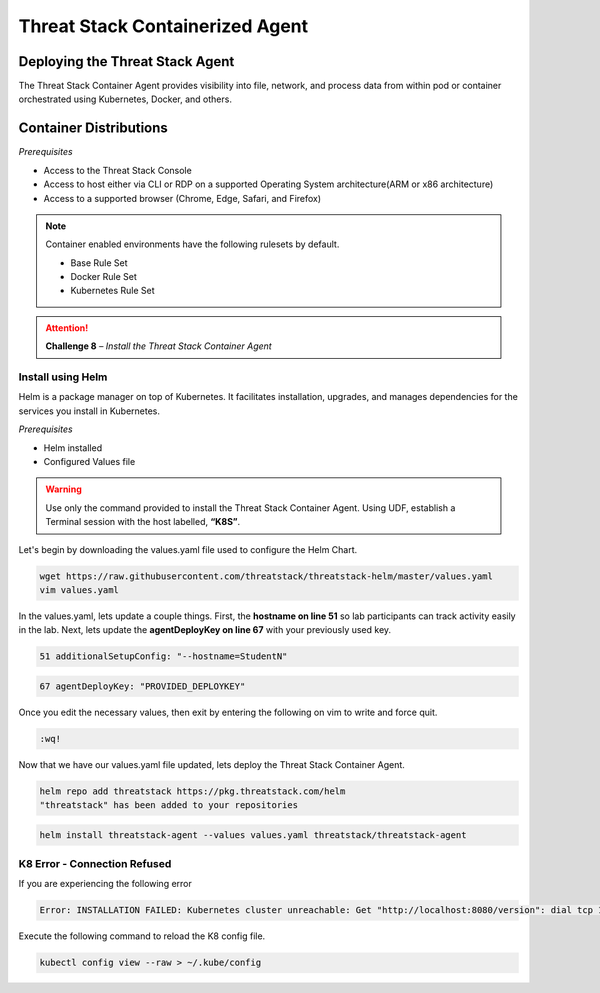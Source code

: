 Threat Stack Containerized Agent
================================

Deploying the Threat Stack Agent 
--------------------------------

The Threat Stack Container Agent provides visibility into file, network, and process data from within pod or container orchestrated using Kubernetes, Docker, and others.

Container Distributions 
-----------------------
*Prerequisites*

* Access to the Threat Stack Console
* Access to host either via CLI or RDP on a supported Operating System architecture(ARM or x86 architecture)
* Access to a supported browser (Chrome, Edge, Safari, and Firefox)
 
.. note::
   Container enabled environments have the following rulesets by default.
   
   * Base Rule Set 
   * Docker Rule Set 
   * Kubernetes Rule Set
   

.. attention::
   **Challenge 8** – *Install the Threat Stack Container Agent*


Install using Helm  
^^^^^^^^^^^^^^^^^^

Helm is a package manager on top of Kubernetes. It facilitates installation, upgrades, and manages dependencies for the services you install in Kubernetes. 

*Prerequisites*

* Helm installed 
* Configured Values file 

.. warning::

   Use only the command provided to install the Threat Stack Container Agent. Using UDF, establish a Terminal session with the host labelled, **“K8S”**. 


Let's begin by downloading the values.yaml file used to configure the Helm Chart. 


.. code-block::

   wget https://raw.githubusercontent.com/threatstack/threatstack-helm/master/values.yaml 
   vim values.yaml 
 
In the values.yaml, lets update a couple things. First, the **hostname on line 51** so lab participants can track activity easily in the lab. Next, lets update the **agentDeployKey on line 67** with your previously used key.

.. code-block::

   51 additionalSetupConfig: "--hostname=StudentN" 
   
.. code-block::

   67 agentDeployKey: "PROVIDED_DEPLOYKEY" 
   

.. image:: _static/config_example_k8s.png
   :scale: 75%

Once you edit the necessary values, then exit by entering the following on vim to write and force quit.


.. code-block::

   :wq!
   
.. image:: _static/vim_force_quit.png
   :scale: 75%
   

Now that we have our values.yaml file updated, lets deploy the Threat Stack Container Agent.  

.. code-block::

   helm repo add threatstack https://pkg.threatstack.com/helm 
   "threatstack" has been added to your repositories 


.. code-block::

   helm install threatstack-agent --values values.yaml threatstack/threatstack-agent 
   

K8 Error - Connection Refused 
^^^^^^^^^^^^^^^^^^^^^^^^^^^^^

If you are experiencing the following error

.. code-block::


   Error: INSTALLATION FAILED: Kubernetes cluster unreachable: Get "http://localhost:8080/version": dial tcp 127.0.0.1:8080: connect: connection refused

Execute the following command to reload the K8 config file. 


.. code-block::

   
   kubectl config view --raw > ~/.kube/config

